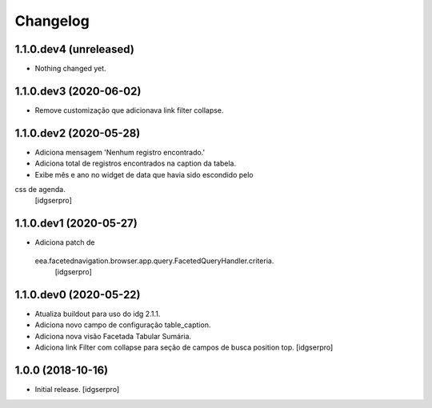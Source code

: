 Changelog
=========

1.1.0.dev4 (unreleased)
-----------------------

- Nothing changed yet.


1.1.0.dev3 (2020-06-02)
-----------------------

- Remove customização que adicionava link filter collapse.


1.1.0.dev2 (2020-05-28)
-----------------------

- Adiciona mensagem 'Nenhum registro encontrado.'
- Adiciona total de registros encontrados na caption da tabela.
- Exibe mês e ano no widget de data que havia sido escondido pelo
css de agenda.
  [idgserpro]


1.1.0.dev1 (2020-05-27)
-----------------------

- Adiciona patch de
 eea.facetednavigation.browser.app.query.FacetedQueryHandler.criteria.
  [idgserpro]

1.1.0.dev0 (2020-05-22)
-----------------------

- Atualiza buildout para uso do idg 2.1.1.
- Adiciona novo campo de configuração table_caption.
- Adiciona nova visão Facetada Tabular Sumária.
- Adiciona link Filter com collapse para seção de campos de busca position top.
  [idgserpro]

1.0.0 (2018-10-16)
------------------

- Initial release.
  [idgserpro]
